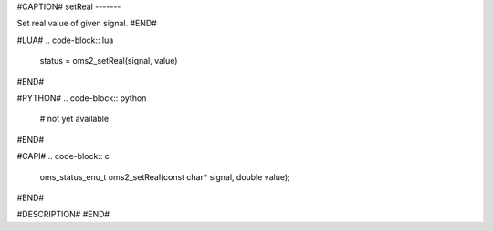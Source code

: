 #CAPTION#
setReal
-------

Set real value of given signal.
#END#

#LUA#
.. code-block:: lua

  status = oms2_setReal(signal, value)

#END#

#PYTHON#
.. code-block:: python

  # not yet available

#END#

#CAPI#
.. code-block:: c

  oms_status_enu_t oms2_setReal(const char* signal, double value);

#END#

#DESCRIPTION#
#END#

